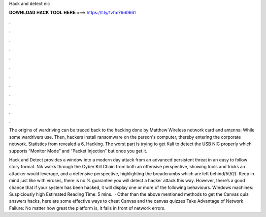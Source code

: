 Hack and detect nic



𝐃𝐎𝐖𝐍𝐋𝐎𝐀𝐃 𝐇𝐀𝐂𝐊 𝐓𝐎𝐎𝐋 𝐇𝐄𝐑𝐄 ===> https://t.ly/1vfm?660661



.



.



.



.



.



.



.



.



.



.



.



.

The origins of wardriving can be traced back to the hacking done by Matthew Wireless network card and antenna: While some wardrivers use. Then, hackers install ransomware on the person's computer, thereby entering the corporate network. Statistics from revealed a 6, Hacking. The worst part is trying to get Kali to detect the USB NIC properly which supports “Monitor Mode” and “Packet Injection” but once you get it.

Hack and Detect provides a window into a modern day attack from an advanced persistent threat in an easy to follow story format. Nik walks through the Cyber Kill Chain from both an offensive perspective, showing tools and tricks an attacker would leverage, and a defensive perspective, highlighting the breadcrumbs which are left behind/5(52). Keep in mind just like with viruses, there is no % guarantee you will detect a hacker attack this way. However, there’s a good chance that if your system has been hacked, it will display one or more of the following behaviours. Windows machines: Suspiciously high Estimated Reading Time: 5 mins.  · Other than the above mentioned methods to get the Canvas quiz answers hacks, here are some effective ways to cheat Canvas and the canvas quizzes Take Advantage of Network Failure: No matter how great the platform is, it fails in front of network errors.
